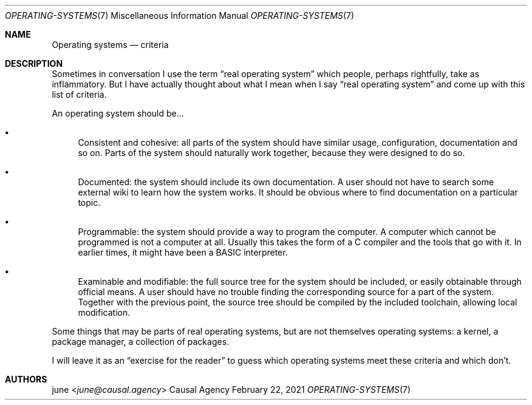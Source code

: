 .Dd February 22, 2021
.Dt OPERATING-SYSTEMS 7
.Os "Causal Agency"
.
.Sh NAME
.Nm Operating systems
.Nd criteria
.
.Sh DESCRIPTION
Sometimes in conversation
I use the term
.Dq real operating system
which people,
perhaps rightfully,
take as inflammatory.
But I have actually thought about
what I mean when I say
.Dq real operating system
and come up with
this list of criteria.
.
.Pp
An operating system should be...
.Bl -bullet
.It
Consistent and cohesive:
all parts of the system should have similar
usage, configuration, documentation and so on.
Parts of the system should naturally work together,
because they were designed to do so.
.
.It
Documented:
the system should include its own documentation.
A user should not have to
search some external wiki
to learn how the system works.
It should be obvious
where to find documentation
on a particular topic.
.
.It
Programmable:
the system should provide
a way to program the computer.
A computer which cannot be programmed
is not a computer at all.
Usually this takes the form
of a C compiler
and the tools that go with it.
In earlier times,
it might have been
a BASIC interpreter.
.
.It
Examinable and modifiable:
the full source tree
for the system should be included,
or easily obtainable
through official means.
A user should have no trouble
finding the corresponding source
for a part of the system.
Together with the previous point,
the source tree should be
compiled by the included toolchain,
allowing local modification.
.El
.
.Pp
Some things that may be parts
of real operating systems,
but are not themselves operating systems:
a kernel,
a package manager,
a collection of packages.
.
.Pp
I will leave it as an
.Dq exercise for the reader
to guess which operating systems
meet these criteria
and which don't.
.
.Sh AUTHORS
.An june Aq Mt june@causal.agency
